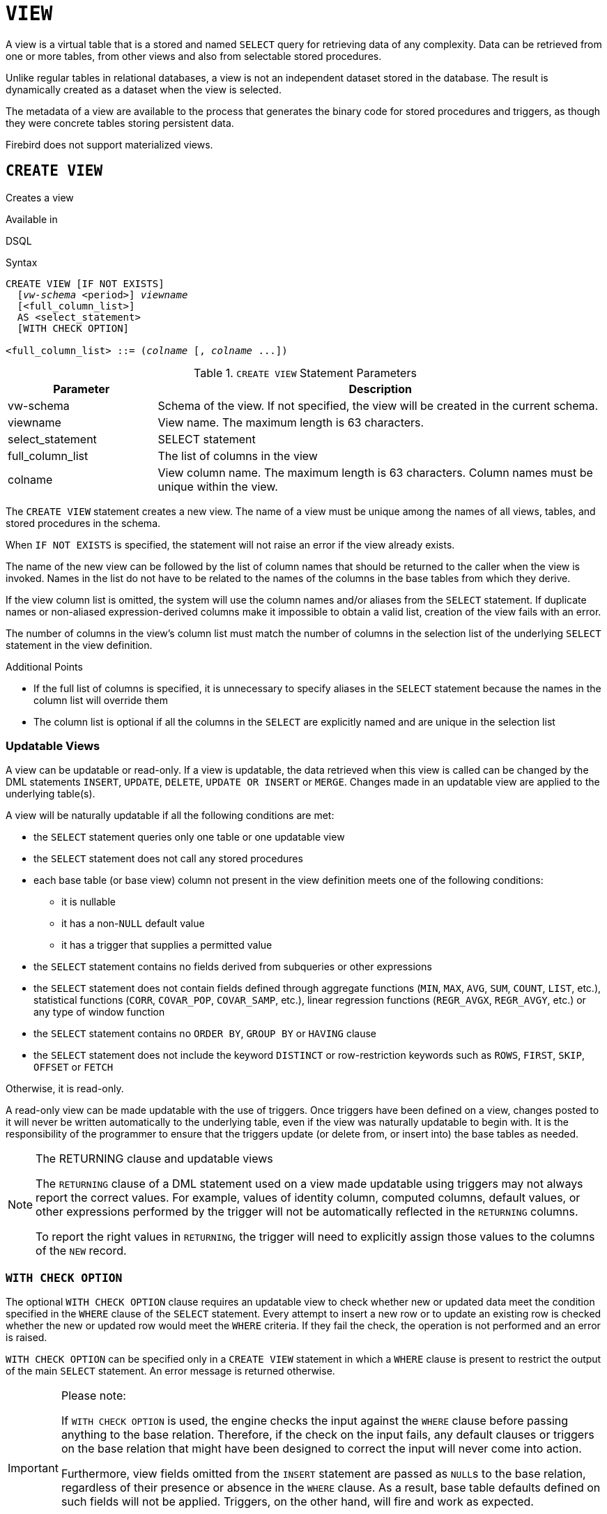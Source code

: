 [#langref-ddl-view]
= `VIEW`

A view is a virtual table that is a stored and named `SELECT` query for retrieving data of any complexity.
Data can be retrieved from one or more tables, from other views and also from selectable stored procedures.

Unlike regular tables in relational databases, a view is not an independent dataset stored in the database.
The result is dynamically created as a dataset when the view is selected.

The metadata of a view are available to the process that generates the binary code for stored procedures and triggers, as though they were concrete tables storing persistent data.

Firebird does not support materialized views.

[#langref-ddl-view-create]
== `CREATE VIEW`

Creates a view

.Available in
DSQL

.Syntax
[listing,subs=+quotes]
----
CREATE VIEW [IF NOT EXISTS]
  [_vw-schema_ <period>] _viewname_
  [<full_column_list>]
  AS <select_statement>
  [WITH CHECK OPTION]

<full_column_list> ::= (_colname_ [, _colname_ ...])
----

[#langref-ddl-view-createview-tbl]
.`CREATE VIEW` Statement Parameters
[cols="<1,<3", options="header",stripes="none"]
|===
^| Parameter
^| Description

|vw-schema
|Schema of the view.
If not specified, the view will be created in the current schema.

|viewname
|View name.
The maximum length is 63 characters.

|select_statement
|SELECT statement

|full_column_list
|The list of columns in the view

|colname
|View column name.
The maximum length is 63 characters.
Column names must be unique within the view.
|===

The `CREATE VIEW` statement creates a new view.
The name of a view must be unique among the names of all views, tables, and stored procedures in the schema.

When `IF NOT EXISTS` is specified, the statement will not raise an error if the view already exists.

The name of the new view can be followed by the list of column names that should be returned to the caller when the view is invoked.
Names in the list do not have to be related to the names of the columns in the base tables from which they derive.

If the view column list is omitted, the system will use the column names and/or aliases from the `SELECT` statement.
If duplicate names or non-aliased expression-derived columns make it impossible to obtain a valid list, creation of the view fails with an error.

The number of columns in the view's column list must match the number of columns in the selection list of the underlying `SELECT` statement in the view definition.

.Additional Points
* If the full list of columns is specified, it is unnecessary to specify aliases in the `SELECT` statement because the names in the column list will override them
* The column list is optional if all the columns in the `SELECT` are explicitly named and are unique in the selection list

[#langref-ddl-view-create-updatable]
=== Updatable Views

A view can be updatable or read-only.
If a view is updatable, the data retrieved when this view is called can be changed by the DML statements `INSERT`, `UPDATE`, `DELETE`, `UPDATE OR INSERT` or `MERGE`.
Changes made in an updatable view are applied to the underlying table(s).

A view will be naturally updatable if all the following conditions are met:

* the `SELECT` statement queries only one table or one updatable view
* the `SELECT` statement does not call any stored procedures
* each base table (or base view) column not present in the view definition meets one of the following conditions:
** it is nullable
** it has a non-``NULL`` default value
** it has a trigger that supplies a permitted value
* the `SELECT` statement contains no fields derived from subqueries or other expressions
* the `SELECT` statement does not contain fields defined through aggregate functions (`MIN`, `MAX`, `AVG`, `SUM`, `COUNT`, `LIST`, etc.), statistical functions (`CORR`, `COVAR_POP`, `COVAR_SAMP`, etc.), linear regression functions (`REGR_AVGX`, `REGR_AVGY`, etc.) or any type of window function
* the `SELECT` statement contains no `ORDER BY`, `GROUP BY` or `HAVING` clause
* the `SELECT` statement does not include the keyword `DISTINCT` or row-restriction keywords such as `ROWS`, `FIRST`, `SKIP`, `OFFSET` or `FETCH`

Otherwise, it is read-only.

A read-only view can be made updatable with the use of triggers.
Once triggers have been defined on a view, changes posted to it will never be written automatically to the underlying table, even if the view was naturally updatable to begin with.
It is the responsibility of the programmer to ensure that the triggers update (or delete from, or insert into) the base tables as needed.

[#langref-ddl-view-updatable-returning]
.The RETURNING clause and updatable views
[NOTE]
====
The `RETURNING` clause of a DML statement used on a view made updatable using triggers may not always report the correct values.
For example, values of identity column, computed columns, default values, or other expressions performed by the trigger will not be automatically reflected in the `RETURNING` columns.

To report the right values in `RETURNING`, the trigger will need to explicitly assign those values to the columns of the `NEW` record.
====

[#langref-ddl-view-create-chkopt]
=== `WITH CHECK OPTION`

The optional `WITH CHECK OPTION` clause requires an updatable view to check whether new or updated data meet the condition specified in the `WHERE` clause of the `SELECT` statement.
Every attempt to insert a new row or to update an existing row is checked whether the new or updated row would meet the `WHERE` criteria.
If they fail the check, the operation is not performed and an error is raised.

`WITH CHECK OPTION` can be specified only in a `CREATE VIEW` statement in which a `WHERE` clause is present to restrict the output of the main `SELECT` statement.
An error message is returned otherwise.

.Please note:
[IMPORTANT]
====
If `WITH CHECK OPTION` is used, the engine checks the input against the `WHERE` clause before passing anything to the base relation.
Therefore, if the check on the input fails, any default clauses or triggers on the base relation that might have been designed to correct the input will never come into action.

Furthermore, view fields omitted from the `INSERT` statement are passed as ``NULL``s to the base relation, regardless of their presence or absence in the `WHERE` clause.
As a result, base table defaults defined on such fields will not be applied.
Triggers, on the other hand, will fire and work as expected.

For views that do not have `WITH CHECK OPTION`, fields omitted from the `INSERT` statement are not passed to the base relation at all, so any defaults will be applied.
====

[#langref-ddl-view-create-who]
=== Who Can Create a View?

The `CREATE VIEW` statement can be executed by:

* <<langref-security-administrators,Administrators>>
* Users with the `CREATE VIEW` privilege

The creator of a view becomes its owner.

To create a view, a non-admin user also needs at least `SELECT` access to the underlying table(s) and/or view(s), and the `EXECUTE` privilege on any selectable stored procedures involved.

To enable insertions, updates and deletions through the view, the creator/owner must also possess the corresponding `INSERT`, `UPDATE` and `DELETE` rights on the underlying object(s).

Granting other users privileges on the view is only possible if the view owner has these privileges on the underlying objects `WITH GRANT OPTION`.
This will always be the case if the view owner is also the owner of the underlying objects.

[#langref-ddl-view-create-example]
=== Examples of Creating Views

. Creating view returning the `JOB_CODE` and `JOB_TITLE` columns only for those jobs where `MAX_SALARY` is less than $15,000.
+
[source]
----
CREATE VIEW ENTRY_LEVEL_JOBS AS
SELECT JOB_CODE, JOB_TITLE
FROM JOB
WHERE MAX_SALARY < 15000;
----
. Creating a view returning the `JOB_CODE` and `JOB_TITLE` columns only for those jobs where `MAX_SALARY` is less than $15,000.
Whenever a new record is inserted or an existing record is updated, the `MAX_SALARY < 15000` condition will be checked.
If the condition is not true, the insert/update operation will be rejected.
+
[source]
----
CREATE VIEW ENTRY_LEVEL_JOBS AS
SELECT JOB_CODE, JOB_TITLE
FROM JOB
WHERE MAX_SALARY < 15000
WITH CHECK OPTION;
----
. Creating a view with an explicit column list.
+
[source]
----
CREATE VIEW PRICE_WITH_MARKUP (
  CODE_PRICE,
  COST,
  COST_WITH_MARKUP
) AS
SELECT
  CODE_PRICE,
  COST,
  COST * 1.1
FROM PRICE;
----
. Creating a view with the help of aliases for fields in the `SELECT` statement (the same result as in Example 3).
+
[source]
----
CREATE VIEW PRICE_WITH_MARKUP AS
SELECT
  CODE_PRICE,
  COST,
  COST * 1.1 AS COST_WITH_MARKUP
FROM PRICE;
----
. Creating a read-only view based on two tables and a stored procedure.
+
[source]
----
CREATE VIEW GOODS_PRICE AS
SELECT
  goods.name AS goodsname,
  price.cost AS cost,
  b.quantity AS quantity
FROM
  goods
  JOIN price ON goods.code_goods = price.code_goods
  LEFT JOIN sp_get_balance(goods.code_goods) b ON 1 = 1;
----

.See also
<<langref-ddl-view-alter>>, <<langref-ddl-view-crtoralter>>, <<langref-ddl-view-recreate>>, <<langref-ddl-view-drop>>

[#langref-ddl-view-alter]
== `ALTER VIEW`

Alters a view

.Available in
DSQL

.Syntax
[listing,subs=+quotes]
----
ALTER VIEW [_vw-schema_ <period>] _viewname_
    [<full_column_list>]
    AS <select_statement>
    [WITH CHECK OPTION]

<full_column_list> ::= (_colname_ [, _colname_ ...])
----

[#langref-ddl-view-alterview-tbl]
.`ALTER VIEW` Statement Parameters
[cols="<1,<3", options="header",stripes="none"]
|===
^| Parameter
^| Description

|vw-schema
|Schema of the view.
If not specified, the view will be located on the search path.

|viewname
|Name of an existing view

|select_statement
|SELECT statement

|full_column_list
|The list of columns in the view

|colname
|View column name.
Duplicate column names are not allowed.
|===

Use the `ALTER VIEW` statement for changing the definition of an existing view.
Privileges for views remain intact and dependencies are not affected.

The syntax of the `ALTER VIEW` statement corresponds with that of `CREATE VIEW`.

[CAUTION]
====
Be careful when you change the number of columns in a view.
Existing application code and PSQL modules that access the view may become invalid.
For information on how to detect this kind of problem in stored procedures and trigger, see <<langref-appx01-supp-rdb-validblr,[ref]_The RDB$VALID_BLR Field_>> in the Appendix.
====

[#langref-ddl-view-alter-who]
=== Who Can Alter a View?

The `ALTER VIEW` statement can be executed by:

* <<langref-security-administrators,Administrators>>
* The owner of the view
* Users with the `ALTER ANY VIEW` privilege

[#langref-ddl-view-alter-example]
=== Example using `ALTER VIEW`

.Altering the view `PRICE_WITH_MARKUP`
[source]
----
ALTER VIEW PRICE_WITH_MARKUP (
  CODE_PRICE,
  COST,
  COST_WITH_MARKUP
) AS
SELECT
  CODE_PRICE,
  COST,
  COST * 1.15
FROM PRICE;
----

.See also
<<langref-ddl-view-create>>, <<langref-ddl-view-crtoralter>>, <<langref-ddl-view-recreate>>

[#langref-ddl-view-crtoralter]
== `CREATE OR ALTER VIEW`

Creates a view if it doesn't exist, or alters a view

.Available in
DSQL

.Syntax
[listing,subs=+quotes]
----
CREATE OR ALTER VIEW [_vw-schema_ <period>] _viewname_
  [<full_column_list>]
  AS <select_statement>
  [WITH CHECK OPTION]

<full_column_list> ::= (_colname_ [, _colname_ ...])
----

[#langref-ddl-view-crtalterview-tbl]
.`CREATE OR ALTER VIEW` Statement Parameters
[cols="<1,<3", options="header",stripes="none"]
|===
^| Parameter
^| Description

|vw-schema
|Schema of the view.
If not specified, the view will be located on the search path, and if it is not found, it will be created in the current schema.

|viewname
|Name of a view which may or may not exist

|select_statement
|SELECT statement

|full_column_list
|The list of columns in the view

|colname
|View column name.
Duplicate column names are not allowed.
|===

Use the `CREATE OR ALTER VIEW` statement for changing the definition of an existing view or creating it if it does not exist.
Privileges for an existing view remain intact and dependencies are not affected.

The syntax of the `CREATE OR ALTER VIEW` statement corresponds with that of `CREATE VIEW`.

[#langref-ddl-view-crtoralter-example]
=== Example of `CREATE OR ALTER VIEW`

.Creating the new view `PRICE_WITH_MARKUP` view or altering it if it already exists
[source]
----
CREATE OR ALTER VIEW PRICE_WITH_MARKUP (
  CODE_PRICE,
  COST,
  COST_WITH_MARKUP
) AS
SELECT
  CODE_PRICE,
  COST,
  COST * 1.15
FROM PRICE;
----

.See also
<<langref-ddl-view-create>>, <<langref-ddl-view-alter>>, <<langref-ddl-view-recreate>>

[#langref-ddl-view-drop]
== `DROP VIEW`

Drops a view

.Available in
DSQL

.Syntax
[listing,subs=+quotes]
----
DROP VIEW [IF EXISTS]
  [_vw-schema_ <period>] _viewname_
----

[#langref-ddl-view-dropview-tbl]
.`DROP VIEW` Statement Parameter
[cols="<1,<3", options="header",stripes="none"]
|===
^| Parameter
^| Description

|vw-schema
|Schema of the view.
If not specified, the view will be located on the search path.

|viewname
|View name
|===

The `DROP VIEW` statement drops (deletes) an existing view.
The statement will fail if the view has dependencies.

When `IF EXISTS` is specified, the statement will not raise an error if the view does not exist.

[#langref-ddl-view-drop-who]
=== Who Can Drop a View?

The `DROP VIEW` statement can be executed by:

* <<langref-security-administrators,Administrators>>
* The owner of the view
* Users with the `DROP ANY VIEW` privilege

[#langref-ddl-view-drop-example]
=== Example

.Deleting the `PRICE_WITH_MARKUP` view
[source]
----
DROP VIEW PRICE_WITH_MARKUP;
----

.See also
<<langref-ddl-view-create>>, <<langref-ddl-view-recreate>>, <<langref-ddl-view-crtoralter>>

[#langref-ddl-view-recreate]
== `RECREATE VIEW`

Drops a view if it exists, and creates a view

.Available in
DSQL

.Syntax
[listing,subs=+quotes]
----
RECREATE VIEW [_vw-schema_ <period>] _viewname_
  [<full_column_list>]
  AS <select_statement>
  [WITH CHECK OPTION]

<full_column_list> ::= (_colname_ [, _colname_ ...])
----

[#langref-ddl-tbl-view-recreate]
.`RECREATE VIEW` Statement Parameters
[cols="<1,<3", options="header",stripes="none"]
|===
^| Parameter
^| Description

|vw-schema
|Schema of the view.
If not specified, the view will be located on the search path, and if it is not found, it will be created in the current schema.

|viewname
|View name.
The maximum length is 63 characters

|select_statement
|SELECT statement

|full_column_list
|The list of columns in the view

|colname
|View column name.
Duplicate column names are not allowed.
|===

Creates or recreates a view.
If there is a view with this name already, the engine will try to drop it before creating the new instance.
If the existing view cannot be dropped, because of dependencies or insufficient rights, for example, `RECREATE VIEW` fails with an error.

[#langref-ddl-view-recreate-example]
=== Example of `RECREATE VIEW`

.Creating the new view `PRICE_WITH_MARKUP` view or recreating it, if it already exists
[source]
----
RECREATE VIEW PRICE_WITH_MARKUP (
  CODE_PRICE,
  COST,
  COST_WITH_MARKUP
) AS
SELECT
  CODE_PRICE,
  COST,
  COST * 1.15
FROM PRICE;
----

.See also
<<langref-ddl-view-create>>, <<langref-ddl-view-drop>>, <<langref-ddl-view-crtoralter>>
